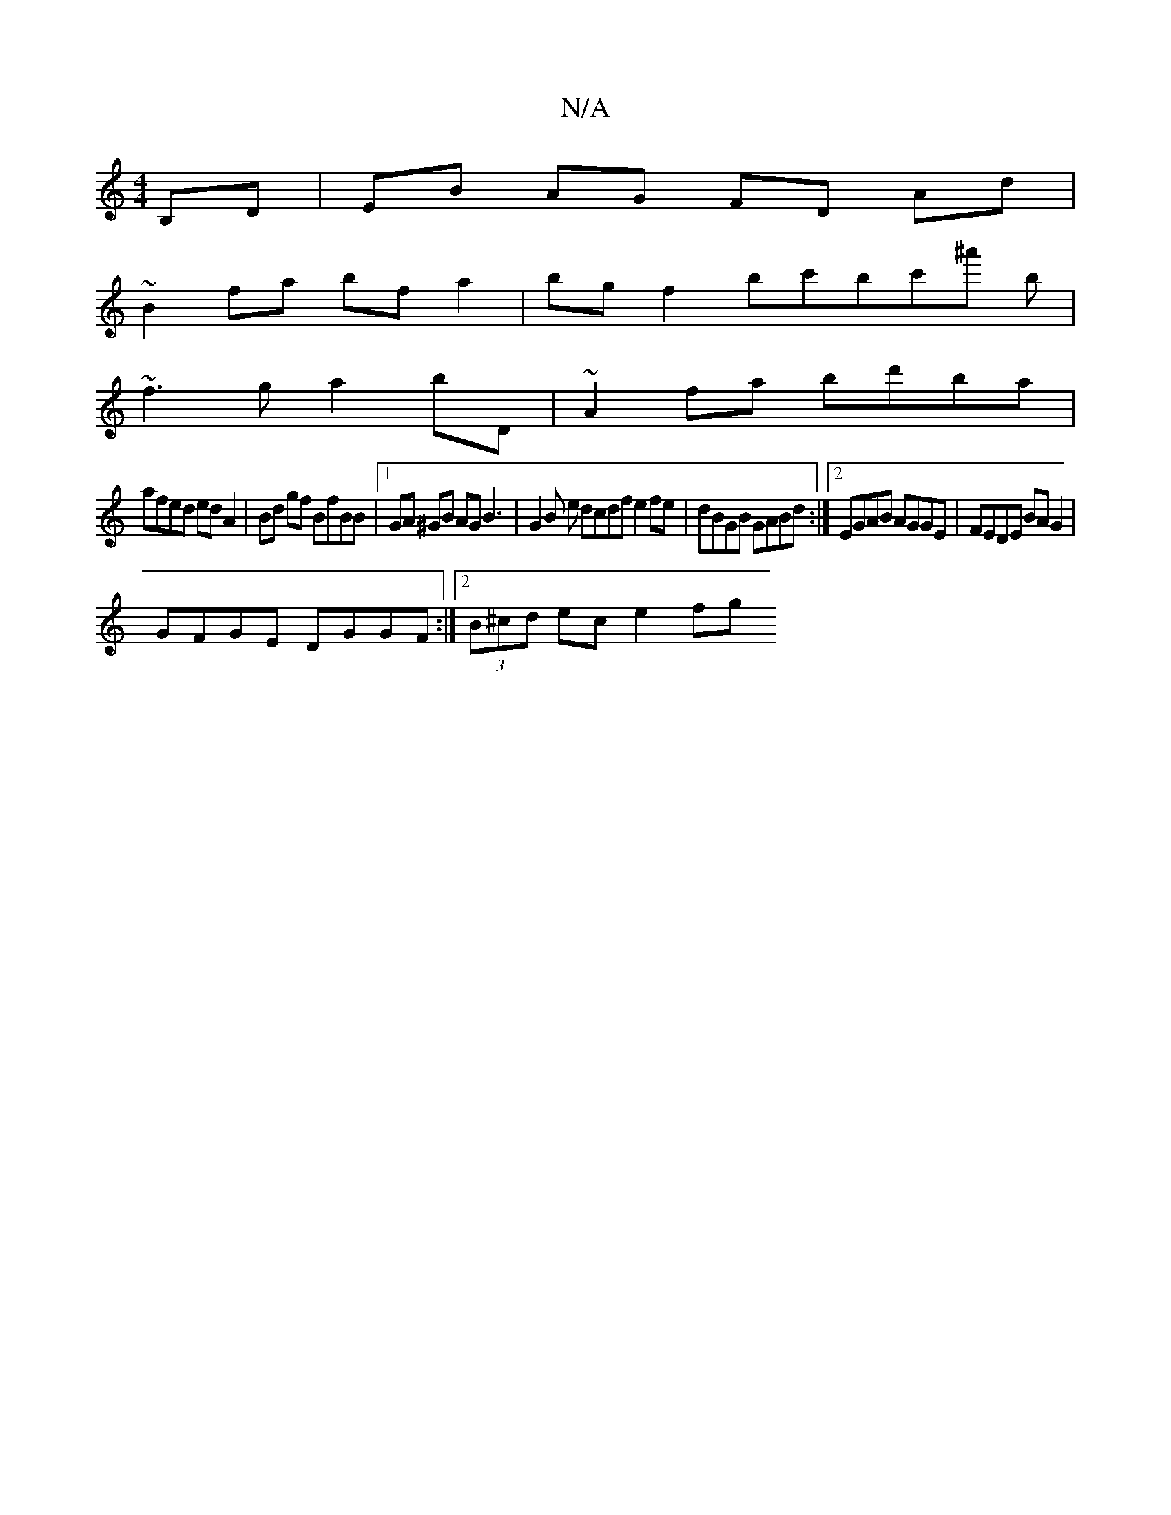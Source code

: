 X:1
T:N/A
M:4/4
R:N/A
K:Cmajor
B,D | EB AG FD Ad |
~B2 fa bf a2 | bg f2 bc'bc'^a' b|
~f3g a2bD|~A2fa bd'ba |
afed ed A2 | Bd gf BfBB |[1 GA ^GB AG B3-|G2 B e dcdf e2fe|dBGB GABd:|2 EGAB AGGE|FEDE BAG2|
GFGE DGGF:|2 (3B^cd ec e2 fg 